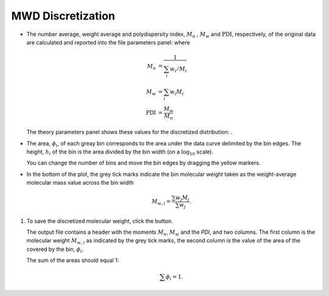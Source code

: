 ------------------
MWD Discretization
------------------

.. |piggy| image:: /gui_icons/icons8-money-box.png
    :width: 20pt
    :height: 20pt
    :align: bottom
    
	
.. |fileparam| image:: ../Tutorial/images/file_parameters.png
    :height: 20pt
    :align: bottom

.. |thparam| image:: ../Tutorial/images/th_parameters.png
    :width: 45pt
    :align: bottom


- The number average, weight average and polydispersity index, :math:`M_n` , :math:`M_w` and :math:`\text{PDI}`, respectively, of the original data are calculated and
  reported into the file parameters panel: |fileparam| where

  .. math::

    M_n &= \dfrac{1}{\sum_i w_i/M_i} \\
    M_w &= \sum_i w_i M_i \\
    \text{PDI} &= \dfrac{M_w}{M_n}

  The theory parameters panel shows these values for the discretized distribution: |thparam|.

- The area, :math:`\phi_i`, of each greay bin corresponds to the area under the data curve delimited by the bin edges.
  The height, :math:`h_i` of the bin is the area divided by the bin width (on a :math:`\log_{10}` scale).

  You can change the number of bins and move the bin edges by dragging the yellow markers.

- In the bottom of the plot, the grey tick marks indicate the bin molecular weight
  taken as the weight-average molecular mass value across the bin width

    .. math::
        M_{w,i} = \frac{\sum w_j M_j}{\sum w_j}.

#.  To save the discretized molecular weight, click the |piggy| button.

    The output file contains a header with the moments  :math:`M_n`, :math:`M_w` and the `PDI`, and two columns.
    The first column is the molecular weight :math:`M_{w,i}` as indicated by the grey tick marks, 
    the second column is the value of the area of the covered by the bin, :math:`\phi_i`. 

    The sum of the areas should equal 1:

    .. math::
       \sum \phi_i = 1.
